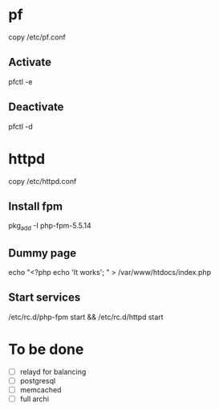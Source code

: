 * pf

copy /etc/pf.conf

** Activate
pfctl -e

** Deactivate

pfctl -d

* httpd

copy /etc/httpd.conf

** Install fpm

pkg_add -I php-fpm-5.5.14

** Dummy page

echo "<?php echo 'It works'; " > /var/www/htdocs/index.php

** Start services

/etc/rc.d/php-fpm start && /etc/rc.d/httpd start

* To be done

- [ ] relayd for balancing
- [ ] postgresql
- [ ] memcached
- [ ] full archi
